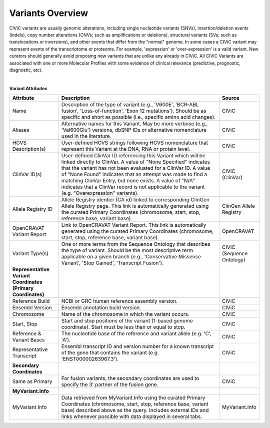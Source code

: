 Variants Overview
=================

CIViC variants are usually genomic alterations, including single
nucleotide variants (SNVs), insertion/deletion events (indels), copy
number alterations (CNVs; such as amplifications or deletions), structural
variants (SVs; such as translocations or inversions), and other events
that differ from the "normal" genome. In some cases a CIViC variant may
represent events of the transcriptome or proteome. For example,
'expression' or 'over-expression' is a valid variant. New curators should
generally avoid proposing new variants that are unlike any already in
CIViC. All CIViC Variants are associated with one or more Molecular Profiles
with some evidence of clinical relevance (predictive, prognostic, diagnostic, etc).  

..
   Filename: BGA-113_variant-model_v1  Artboard: model

.. thumbnail:: /images/figures/variants_overview_fig1.png
   :alt: Figure depicting the data model of a CIViC Variant
   :title: Figure 1: Variant Model - Attributes and Associations
   :show_caption: True

|

**Variant Attributes**

.. list-table::
   :widths: 20 70 10
   :header-rows: 1

   * - Attribute
     - Description
     - Source
   * - Name
     - Description of the type of variant (e.g., 'V600E', 'BCR-ABL
       fusion', 'Loss-of-function', 'Exon 12 mutations'). Should be as
       specific and short as possible (i.e., specific amino acid changes).
     - CIViC
   * - Aliases
     - Alternative names for this Variant. May be more verbose (e.g.,
       'Val600Glu') versions, dbSNP IDs or alternative nomenclature used in
       the literature.
     - CIViC
   * - HGVS Description(s)
     - User-defined HGVS strings following HGVS
       nomenclature that represent this Variant at the DNA, RNA or protein
       level.
     - CIViC
   * - ClinVar ID(s)
     - User-defined ClinVar ID referencing this Variant which
       will be linked directly to ClinVar. A value of "None Specified"
       indicates that the variant has not been evaluated for a ClinVar ID.
       A value of "None Found" indicates that an attempt was made to find a
       matching ClinVar Entry, but none exists. A value of "N/A" indicates
       that a ClinVar record is not applicable to the variant (e.g.
       "Overexpression" variants).
     - CIViC (ClinVar)
   * - Allele Registry ID
     - Allele Registry identier (CA id) linked to corresponding ClinGen Allele Registry page. This link
       is automatically generated using the curated Primary Coordinates (chromosome, start, stop, 
       reference base, variant base).
     - ClinGen Allele Registry
   * - OpenCRAVAT Variant Report
     - Link to OpenCRAVAT Variant Report. This link
       is automatically generated using the curated Primary Coordinates (chromosome, start, stop,
       reference base, variant base).
     - OpenCRAVAT
   * - Variant Type(s)
     - One or more terms from the Sequence Ontology that
       describes the type of variant. Should be the most descriptive term
       applicable on a given branch (e.g., 'Conservative Missense Variant',
       'Stop Gained', 'Transcript Fusion').
     - CIViC (Sequence Ontology)
   * - **Representative Variant Coordinates (Primary Coordinates)**
     -
     -
   * - Reference Build
     - NCBI or GRC human reference assembly version.
     - CIViC
   * - Ensembl Version
     - Ensembl annotation build version.
     - CIViC
   * - Chromosome
     - Name of the chromosome in which the variant occurs.
     - CIViC
   * - Start, Stop
     - Start and stop positions of the variant (1-based
       genome coordinate). Start must be less than or equal to stop.
     - CIViC
   * - Reference & Variant Bases
     - The nucleotide base of the reference and variant
       allele (e.g. 'C', 'A').
     - CIViC
   * - Representative Transcript
     - Ensembl transcript ID and version number
       for a known transcript of the gene that contains the variant (e.g.
       'ENST00000263967.3').
     - CIViC
   * - **Secondary Coordinates**
     -
     -
   * - Same as Primary
     - For fusion variants, the secondary coordinates are
       used to specify the 3' partner of the fusion gene.
     - CIViC
   * - **MyVariant.Info**
     -
     -
   * - MyVariant Info
     - Data retrieved from MyVariant.Info using the
       curated Primary Coordinates (chromosome, start, stop, reference
       base, variant base) described above as the query. Includes external
       IDs and links whenever possible with data displayed in several tabs.
     - MyVariant.Info
